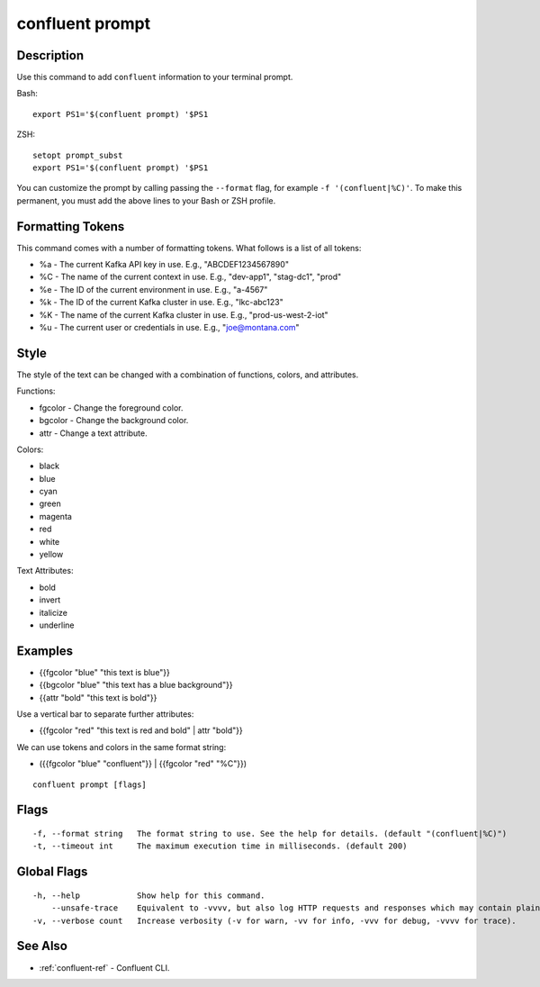 ..
   WARNING: This documentation is auto-generated from the confluentinc/cli repository and should not be manually edited.

.. _confluent_prompt:

confluent prompt
----------------

Description
~~~~~~~~~~~

Use this command to add ``confluent`` information to your terminal prompt.

Bash:

::

	export PS1='$(confluent prompt) '$PS1

ZSH:

::

	setopt prompt_subst
	export PS1='$(confluent prompt) '$PS1

You can customize the prompt by calling passing the ``--format`` flag, for example ``-f '(confluent|%C)'``.
To make this permanent, you must add the above lines to your Bash or ZSH profile.

Formatting Tokens
~~~~~~~~~~~~~~~~~

This command comes with a number of formatting tokens. What follows is a list of all tokens:

* %a - The current Kafka API key in use. E.g., "ABCDEF1234567890"
* %C - The name of the current context in use. E.g., "dev-app1", "stag-dc1", "prod"
* %e - The ID of the current environment in use. E.g., "a-4567"
* %k - The ID of the current Kafka cluster in use. E.g., "lkc-abc123"
* %K - The name of the current Kafka cluster in use. E.g., "prod-us-west-2-iot"
* %u - The current user or credentials in use. E.g., "joe@montana.com"

Style
~~~~~

The style of the text can be changed with a combination of functions, colors, and attributes.

Functions:

* fgcolor - Change the foreground color.
* bgcolor - Change the background color.
* attr    - Change a text attribute.

Colors:

* black
* blue
* cyan
* green
* magenta
* red
* white
* yellow

Text Attributes:

* bold
* invert
* italicize
* underline

Examples
~~~~~~~~

* {{fgcolor "blue" "this text is blue"}}
* {{bgcolor "blue" "this text has a blue background"}}
* {{attr "bold" "this text is bold"}}

Use a vertical bar to separate further attributes:

* {{fgcolor "red" "this text is red and bold" | attr "bold"}}

We can use tokens and colors in the same format string:

* ({{fgcolor "blue" "confluent"}} | {{fgcolor "red" "%C"}})

::

  confluent prompt [flags]

Flags
~~~~~

::

  -f, --format string   The format string to use. See the help for details. (default "(confluent|%C)")
  -t, --timeout int     The maximum execution time in milliseconds. (default 200)

Global Flags
~~~~~~~~~~~~

::

  -h, --help            Show help for this command.
      --unsafe-trace    Equivalent to -vvvv, but also log HTTP requests and responses which may contain plaintext secrets.
  -v, --verbose count   Increase verbosity (-v for warn, -vv for info, -vvv for debug, -vvvv for trace).

See Also
~~~~~~~~

* :ref:`confluent-ref` - Confluent CLI.
